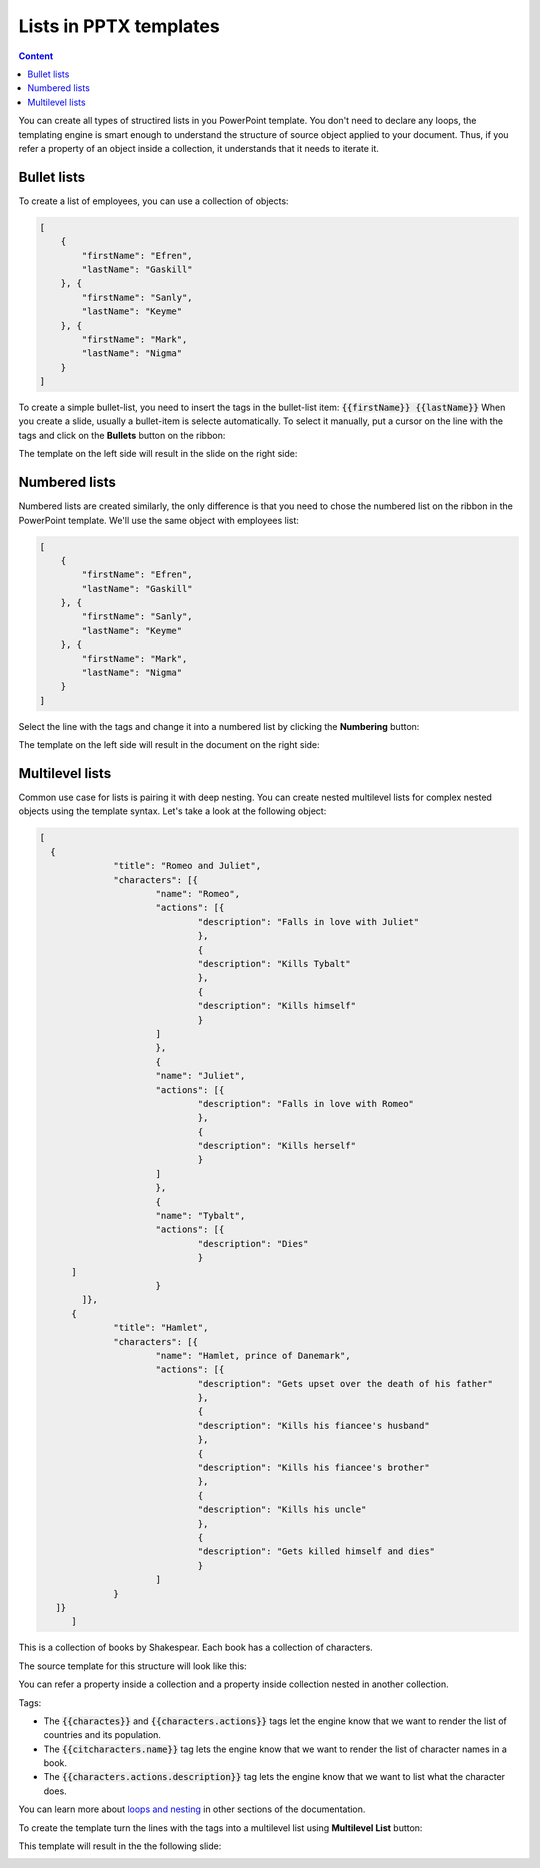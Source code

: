 Lists in PPTX templates
=======================

.. contents:: Content
    :local:
    :depth: 1

.. _bullet:
.. _numbered-lists:
.. _multilevel-lists:

You can create all types of structired lists in you PowerPoint template. 
You don't need to declare any loops, the templating engine is smart enough to 
understand the structure of source object applied to your document. 
Thus, if you refer a property of an object inside a collection, it understands 
that it needs to iterate it.

.. 

Bullet lists
------------

To create a list of employees, you can use a collection of objects:

.. code:: json

    [
        {
            "firstName": "Efren",
            "lastName": "Gaskill"
        }, {
            "firstName": "Sanly",
            "lastName": "Keyme"
        }, {
            "firstName": "Mark",
            "lastName": "Nigma"
        }
    ]


To create a simple bullet-list, you need to insert the tags in the bullet-list item:
:code:`{{firstName}} {{lastName}}`
When you create a slide, usually a bullet-item is selecte automatically. 
To select it manually, put a cursor on the line with the tags and click on 
the **Bullets** button on the ribbon:

.. image:: ../../_static/img/document-generation/powerpoint-bullet-button.png
    :alt: Bullets button

The template on the left side will result in the slide on the right side:

.. image:: ../../_static/img/document-generation/pptx-simple-bullet-list-template.png
    :width: 600
    :alt: Bullet list template


Numbered lists
--------------

Numbered lists are created similarly, the only difference is that you need to chose the numbered list
on the ribbon in the PowerPoint template.
We'll use the same object with employees list:

.. code:: json

    [
        {
            "firstName": "Efren",
            "lastName": "Gaskill"
        }, {
            "firstName": "Sanly",
            "lastName": "Keyme"
        }, {
            "firstName": "Mark",
            "lastName": "Nigma"
        }
    ]


Select the line with the tags and change it into a numbered list by clicking the **Numbering** button:

.. image:: ../../_static/img/document-generation/pptx-numbered-list-button.png
    :alt: Numbering button

The template on the left side will result in the document on the right side:

.. image:: ../../_static/img/document-generation/pptx-simple-numbering-list-template-result.png
    :alt: Numbered list template
    :width: 600

Multilevel lists
----------------
Common use case for lists is pairing it with deep nesting.
You can create nested multilevel lists for complex nested objects using the template syntax. 
Let's take a look at the following object:

.. code:: json

  [ 
    {
		"title": "Romeo and Juliet",
		"characters": [{
			"name": "Romeo",
			"actions": [{
				"description": "Falls in love with Juliet"
				},
				{
				"description": "Kills Tybalt"
				},
				{
				"description": "Kills himself"
				}
			]
			},
			{
			"name": "Juliet",
			"actions": [{
				"description": "Falls in love with Romeo"
				},
				{
				"description": "Kills herself"
				}
			]
			},
			{
			"name": "Tybalt",
			"actions": [{
				"description": "Dies"
				}
        ]
			}
	  ]},
	{
		"title": "Hamlet",
		"characters": [{
			"name": "Hamlet, prince of Danemark",
			"actions": [{
				"description": "Gets upset over the death of his father"
				},
				{
				"description": "Kills his fiancee's husband"
				},
				{
				"description": "Kills his fiancee's brother"
				},
				{
				"description": "Kills his uncle"
				},
				{
				"description": "Gets killed himself and dies"
				}
			]
		}
     ]}
	]


This is a collection of books by Shakespear. Each book has a collection of characters.

The source template for this structure will look like this:

.. image:: ../../_static/img/document-generation/pptx-multilevel-list-source.png
    :alt: A template for the multilevel list

You can refer a property inside a collection and a property inside collection nested in another collection.

Tags:

- The :code:`{{charactes}}` and :code:`{{characters.actions}}` tags let the engine know that we want to render the list of countries and its population.
- The :code:`{{citcharacters.name}}` tag lets the engine know that we want to render the list of character names in a book.
- The :code:`{{characters.actions.description}}` tag lets the engine know that we want to list what the character does.

You can learn more about `loops and nesting <./loops-and-nesting.html>`_ in other sections of the documentation.


To create the template turn the lines with the tags into a multilevel list using **Multilevel List** button:

.. image:: ../../_static/img/document-generation/multilevel-button.png
    :alt: Multilevel List button

This template will result in the the following slide:

.. image:: ../../_static/img/document-generation/pptx-multilevel-list-template-result.png
    :alt: Multilevel list template
